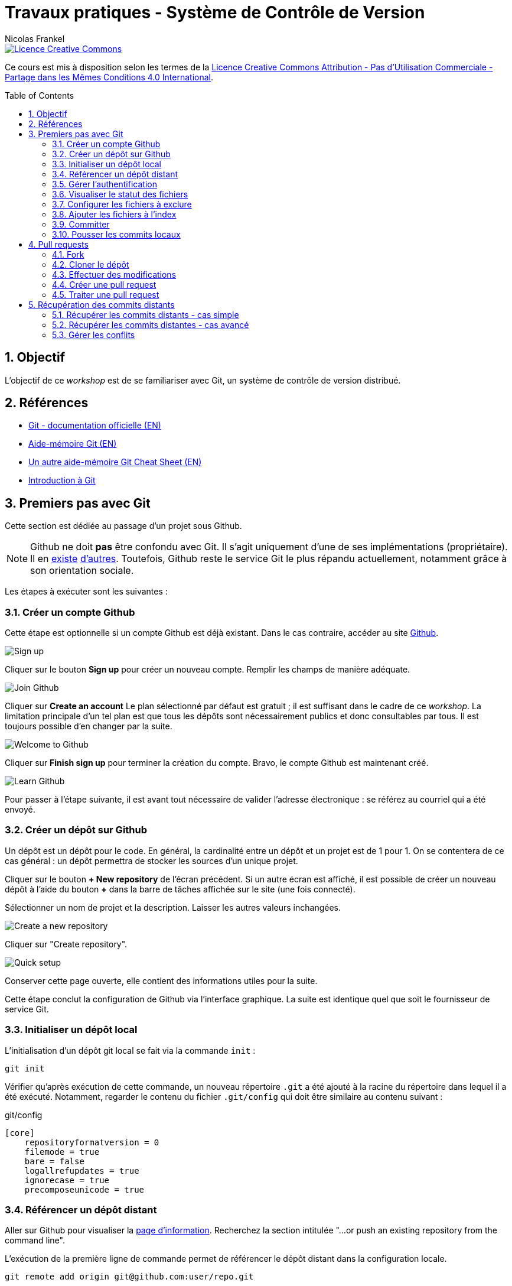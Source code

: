 = Travaux pratiques - Système de Contrôle de Version
Nicolas Frankel
:doctype: article
:encoding: utf-8
:lang: fr
:toc:
:toc-placement!:
:numbered:
:experimental:
:sectanchors:
:icons: font
:imagesdir: images/vcs

image::https://i.creativecommons.org/l/by-nc-sa/4.0/88x31.png[Licence Creative Commons, link="http://creativecommons.org/licenses/by-nc-sa/4.0/"]

Ce cours est mis à disposition selon les termes de la http://creativecommons.org/licenses/by-nc-sa/4.0/[Licence Creative Commons Attribution - Pas d’Utilisation Commerciale - Partage dans les Mêmes Conditions 4.0 International].

toc::[]

== Objectif

L'objectif de ce _workshop_ est de se familiariser avec Git, un système de contrôle de version distribué.

== Références

* https://git-scm.com/[Git - documentation officielle (EN)]
* https://training.github.com/kit/downloads/github-git-cheat-sheet.pdf[Aide-mémoire Git (EN)]
* http://zeroturnaround.com/wp-content/uploads/2016/02/Git-Cheat-Sheet.png[Un autre aide-mémoire Git Cheat Sheet (EN)]
* http://liris.cnrs.fr/~pchampin/enseignement/intro-git[Introduction à Git]

== Premiers pas avec Git

Cette section est dédiée au passage d'un projet sous Github.

NOTE: Github ne doit *pas* être confondu avec Git. Il s'agit uniquement d'une de ses implémentations (propriétaire). Il en https://bitbucket.org/[existe^] https://gitlab.com/users/sign_in[d'autres^]. Toutefois, Github reste le service Git le plus répandu actuellement, notamment grâce à son orientation sociale.

Les étapes à exécuter sont les suivantes :

=== Créer un compte Github

Cette étape est optionnelle si un compte Github est déjà existant. Dans le cas contraire, accéder au site https://github.com/[Github].

image::signup.png[Sign up]
    
Cliquer sur le bouton btn:[Sign up] pour créer un nouveau compte. Remplir les champs de manière adéquate.
    
image::join.png[Join Github]
    
Cliquer sur btn:[Create an account] Le plan sélectionné par défaut est gratuit ; il est suffisant dans le cadre de ce _workshop_. La limitation principale d'un tel plan est que tous les dépôts sont nécessairement publics et donc consultables par tous. Il est toujours possible d'en changer par la suite.
    
image::welcome.png[Welcome to Github]
    
Cliquer sur btn:[Finish sign up] pour terminer la création du compte. Bravo, le compte Github est maintenant créé.
    
image::learn.png[Learn Github]
    
Pour passer à l'étape suivante, il est avant tout nécessaire de valider l'adresse électronique : se référez au courriel qui a été envoyé.

=== Créer un dépôt sur Github

Un dépôt est un dépôt pour le code. En général, la cardinalité entre un dépôt et un projet est de 1 pour 1. On se contentera de ce cas général : un dépôt permettra de stocker les sources d'un unique projet.

Cliquer sur le bouton btn:[+ New repository] de l'écran précédent. Si un autre écran est affiché, il est possible de créer un nouveau dépôt à l'aide du bouton btn:[+] dans la barre de tâches affichée sur le site (une fois connecté).
    
Sélectionner un nom de projet et la description. Laisser les autres valeurs inchangées.
    
image::newrepo.png[Create a new repository]
    
Cliquer sur "Create repository".
    
image::setuprepo.png[Quick setup]

[[infos-utiles]]Conserver cette page ouverte, elle contient des informations utiles pour la suite.
    
Cette étape conclut la configuration de Github via l'interface graphique. La suite est identique quel que soit le fournisseur de service Git.

=== Initialiser un dépôt local

L'initialisation d'un dépôt git local se fait via la commande `init` :

[source, bash]
----
git init
----

Vérifier qu'après exécution de cette commande, un nouveau répertoire `.git` a été ajouté à la racine du répertoire dans lequel il a été exécuté. Notamment, regarder le contenu du fichier `.git/config` qui doit être similaire au contenu suivant :

[source]
.git/config
----
[core]
    repositoryformatversion = 0
    filemode = true
    bare = false
    logallrefupdates = true
    ignorecase = true
    precomposeunicode = true
----

=== Référencer un dépôt distant

Aller sur Github pour visualiser la link:#infos-utiles[page d'information]. Recherchez la section intitulée "...or push an existing repository from the command line".

L'exécution de la première ligne de commande permet de référencer le dépôt distant dans la configuration locale.

[source, bash]
----
git remote add origin git@github.com:user/repo.git
----

Dans le fichier `.git/config`, les lignes suivantes ont maintenant été ajoutées :

----
[remote "origin"]
        url = git@github.com:xxx/yyy.git
        fetch = +refs/heads/*:refs/remotes/origin/*
----

=== Gérer l'authentification

Chaque opération d'*écriture* dans le dépôt distant nécessite une authentification et l'autorisation en écriture - une vérification que l'utilisateur dispose de tels droits.

Dans la link:#trueajouter_le_d_p_t_distant[section précédente], l'URL ajoutée est de la forme `git@github.com:user/repo.git`.

Cette forme implique l'utilisation d'une communication SSH pour la synchronisation entre le dépôt local et le dépôt distant. L'authentification d'une telle communication se fait via un mécanisme asymétrique de type clé privé-clé publique.

[NOTE]
====
Si l'infrastructure décrite dans cette section se révèle trop lourde et qu'une authentification par login/mot de passe à **chaque** écriture est acceptable, utiliser plutôt HTTPS et une URL du type `https://github.com/user/repo.git`.
====

En fonction du système d'exploitation, voici la marche à suivre :

Pour Unix, Linux et Mac OSX::
La documentation est disponible https://docs.joyent.com/public-cloud/getting-started/ssh-keys/generating-an-ssh-key-manually/manually-generating-your-ssh-key-in-mac-os-x[ici (EN)]. [NOTE]
====
L'article mentionne Mac OS X mais est également applicable aux autres systèmes d'exploitation de type *Nix.
====
Pour Windows::
Il est d'abord nécessaire d'installer http://www.putty.org/[Putty]. La documentation est disponible https://docs.joyent.com/public-cloud/getting-started/ssh-keys/generating-an-ssh-key-manually/manually-generating-your-ssh-key-in-windows[ici (EN)].

Une fois la clé privée générée, il est nécessaire d'ajouter la clé publique dans votre compte Github. Pour cela, cliquer sur votre profil en haut à droite.

image::profileandmore.png[Menu]

Puis cliquer sur l'élémént https://github.com/settings/profile[Settings] du menu déroulant.

image::profile.png[Profil]

Enfin, dans le menu de droite, cliquer sur l'élément SSH. Dans l'écran, cliquer sur le bouton btn:[New SSH Key]. Ajouter la clé publique.

image::sshkeys.png[SSH Keys]

=== Visualiser le statut des fichiers

Pour mémoire, le schéma suivant résume les états possibles dans git :
    
image:https://git-scm.com/images/about/index1@2x.png[Fig. 1 - Etats git]

Pour vérifier l'état des fichiers du dépôt local, utilisez la commande `status` :
    
[source, bash]
----
git status
----

Voici un exemple de sortie d'une telle commande :

....
On branch master

Initial commit

Untracked files:
  (use "git add <file>..." to include in what will be committed)

 .idea/
 pom.xml
 securitymanager-example.iml
 src/
 target/

nothing added to commit but untracked files present (use "git add" to track)
....

La liste exacte des fichiers est bien sûr dépendante du projet et de l'Atelier de Génie Logiciel (AGL) utilisé pour le développement.
    
=== Configurer les fichiers à exclure

Certains fichiers n'ont pas vocation à être gérés par le Système de Gestion de Version. Parmi ceux-ci, on recense les fichier générés (par exemple, les fichiers minifiés produits par Grunt et les fichiers `.class` produits la compilation Java), les fichiers de configuration de l'AGL, etc. 

Cette exclusion se base sur le contenu de fichiers `.gitignore` dans le dépôt. Dans le cadre de ces travaux pratiques, nous nous bornerons à l'utilisation d'un unique fichier de ce type situé à la *racine* du dépôt local.

Le format du fichier est basé sur des modèles d'exclusion, un modèle par ligne. L'intégralité des règle de formation des modèles est disponible dans la https://git-scm.com/docs/gitignore#_pattern_format[documentation officielle].

Par exemple, pour exclure les fichiers inutiles, le fichier `.gitignore` suivant peut être utilisé :

[source]
----
.idea
*.iml
target
----

La commande `status` renvoye alors un résultat différent du résultat précédent :

....
On branch master

Initial commit

Untracked files:
  (use "git add <file>..." to include in what will be committed)

.gitignore
pom.xml
src/

nothing added to commit but untracked files present (use "git add" to track)
....

=== Ajouter les fichiers à l'index

Avant de committer les fichiers, il est nécessaire de les ajouter comme le montre la figure 1 ci-dessus. L'ajout se fait à l'aide de la commande `add` qui prend en paramètre un modèle de chemin.
    
Le premier ajout incluant tous les fichiers, on peut en général utiliser le modèle `*` :

[source, bash]
----
git add *
----

Les modifications ultérieures de l'index se font généralement en ajoutant un fichier particulier. Il est nécessaire d'indiquer le chemin du (des) fichier(s) à ajouter :

[source, bash]
----
git add path/to/file
git add path/to/directory/*.java
git add *
----

=== Committer

Une fois les fichiers ajoutés à l'index, il est alors possible de committer le lot des fichiers. Cela est géré par la commande `commit`.

[source, bash]
----
git commit
----

[TIP]
====
La bonne granularité d'un commit est celle qui permet de revenir sur ce commit avec le minimum d'impacts.
====

=== Pousser les commits locaux

Dès lors qu'au moins un commit a été effectué dans le dépôt local, il est possible de pousser le(s) nouveau(x) commit(s) vers le dépôt distant. Cette action est possible via l'intermédiaire de la commande `push`:

[source, bash]
----
git push
----

[WARNING]
====
Il existe un risque que les arbres de travail locaux et distants soient désynchronisés - par exemple si quelqu'un d'autre a déjà poussé des commits sur le même dépôt distant. Pour le moment, ce risque est nul car il s'agit du premier commit.
====

== Pull requests

Dans la première sections, il a été décrit comment réaliser des commits et pousser ceux-ci vers le dépôt distant. L'objectif de cette seconde section est d'apprendre à réaliser des _pull requests_.

Pour cela, il est nécessaire de travailler en binôme. Si le nombre d'étudiants est impair, un groupe de trois travaillera en permutation circulaire.

=== Fork

La première étape pour réaliser une _pull request_ sur Github est de copier le dépôt de votre binôme dans votre propre compte. Allez sur l'URL du dépôt de votre binôme.

image::fork.png[Fork]

Cliquer sur le bouton btn:[Fork] en haut à droite pour copier le dépôt dans votre compte.

=== Cloner le dépôt

Maintenant qu'une copie du dépôt est associée à son propre compte, il est possible de le cloner en local en utilisant la commande `clone` :

[source, bash]
----
git clone url_du_depot
----

[NOTE]
====
Par rapport à `git init`, il n'est pas nécessaire d'ajouter un dépôt distant avec `git remote add`, la commande `clone` ajoute le paramétrage du dépôt distant à la configuration locale. 
====

=== Effectuer des modifications

Effectuer maintenant des modifications pertinentes sur le dépôt local copié. Réaliser un enchaînement d'opérations de `commit` et de `push` comme dans la link:#trueajouter_les_fichiers_l_index[section précédente].

=== Créer une pull request

La création de la _pull request_ elle-même s'effectue via l'interface graphique de Github. Naviguer vers la page de la *copie* du dépôt - celle qui est sur votre compte.

image::pullrequest.png[Créer une pull request]

Cliquer sur le bouton btn:[Pull Request] et suivre les instructions.

=== Traiter une pull request

Une fois que son binôme a effectué la _pull request_, aller sur son dépôt via l'interface graphique de Github. Regarder l'onglet Pull Request. Une pastille doit indiquer qu'il y a une _pull request_ en attente.

image::pullrequest2.png[Gérer une pull request]

Cliquer sur l'onglet. La liste des _pull request_ en attente de traitement s'affiche.

image::pullrequest3.png[Liste des pull request]

Cliquer sur la _pull request_. Le détail de la pull request s'affiche.

image::pullrequest4.png[Détail de la pull request]

Si les permissions sont suffisantes *et* qu'il n'existe pas de conflits, cliquer sur btn:[Merge Pull Request] pour fusionner l'intégralité des commits de la _pull request_ dans le dépôt.

== Récupération des commits distants

Jusqu'à présent, l'hypothèse implicite est qu'il n'y avait pas eu de commits sur le dépôt distant et que celui-ci était uniquement modifiés par ses propres _push_. Malheureusement, ce cas de figure idéal n'est rencontré que rarement.

=== Récupérer les commits distants - cas simple

La première étape consiste à récupérer les commits distants dans le cas où aucune modification locale n'a eu lieu.

Cela est effectuée à l'aide des commandes suivantes :

* `fetch` récupère les modifications distantes dans une branche locale temporaire (appelée `FETCH_HEAD`)
* il suffit alors d'utiliser la commande `merge` pour fusionner cette branche temporaire dans la branche courante

[source, bash]
----
git fetch
git merge
----

=== Récupérer les commits distantes - cas avancé

Dans le cas où des commits ont été effectués sur le dépôt local, le dernier des commits distants et locaux n'est plus le même. Git fusionne cette divergence automatiquement avec la commande `pull` lorsque c'est possible. Malheureusement, cela rend l'historique non linéaire.

image::https://gitmap.files.wordpress.com/2010/12/git-pull.png?w=620[git pull rebase]

Afin de réintégrer de manière linéaire l'ensemble des commits, Git permet d'appliquer en premier lieu les commits distants puis en second les commits locaux, en remontant jusqu'à l'ancêtre commun avec l'option `--rebase`.

image::https://gitmap.files.wordpress.com/2010/12/pull-rebase.png?w=620[git pull rebase]

Dans la vraie vie, il est conseillé d'exécuter la commande suivante dans tous les cas :

[source, bash]
----
git pull --rebase
----

Récupérer les commits effectuées sur votre dépôt distant via la _pull request_ dans la link:#truepull_requests[section précédente].

Ne pas oublier pas d'utiliser la commande `push` afin de pousser les commits locaux vers le dépôt distant après coup !

=== Gérer les conflits

Lorsqu'un conflit intervient lors de la fusion, Git l'indique sur la ligne de commande, avec la liste des fichiers qui comportent un tel conflit.

Il faut alors :

* Pour chaque fichier :
** Résoudre le conflit
** Ajouter le fichier ainsi modifié à l'index avec la commande `add`
* Exécuter la commande `commit` lorsque tous les conflits ont été résolus *et* tous les fichiers corrigés ajoutés à l'index

En accord avec son binôme, introduire des conflits entre les dépôts local et distant puis s'entraîner à les résoudre.

Ne pas oublier pas d'utiliser la commande `push` afin de pousser les commits locaux vers le dépôt distant après coup !